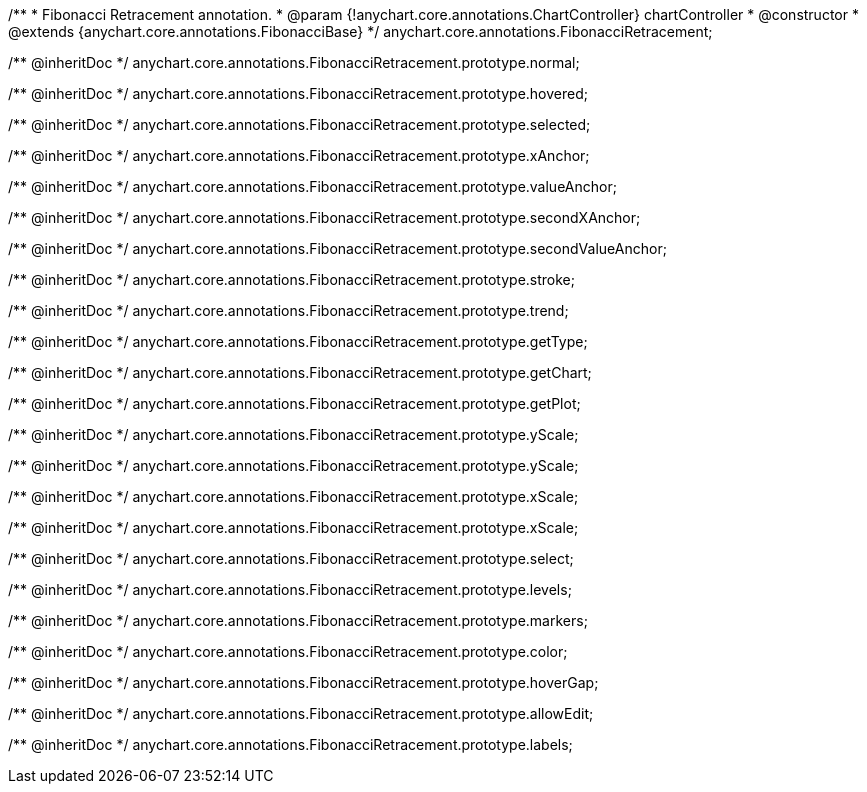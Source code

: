 /**
 * Fibonacci Retracement annotation.
 * @param {!anychart.core.annotations.ChartController} chartController
 * @constructor
 * @extends {anychart.core.annotations.FibonacciBase}
 */
anychart.core.annotations.FibonacciRetracement;

/** @inheritDoc */
anychart.core.annotations.FibonacciRetracement.prototype.normal;

/** @inheritDoc */
anychart.core.annotations.FibonacciRetracement.prototype.hovered;

/** @inheritDoc */
anychart.core.annotations.FibonacciRetracement.prototype.selected;

/** @inheritDoc */
anychart.core.annotations.FibonacciRetracement.prototype.xAnchor;

/** @inheritDoc */
anychart.core.annotations.FibonacciRetracement.prototype.valueAnchor;

/** @inheritDoc */
anychart.core.annotations.FibonacciRetracement.prototype.secondXAnchor;

/** @inheritDoc */
anychart.core.annotations.FibonacciRetracement.prototype.secondValueAnchor;

/** @inheritDoc */
anychart.core.annotations.FibonacciRetracement.prototype.stroke;

/** @inheritDoc */
anychart.core.annotations.FibonacciRetracement.prototype.trend;

/** @inheritDoc */
anychart.core.annotations.FibonacciRetracement.prototype.getType;

/** @inheritDoc */
anychart.core.annotations.FibonacciRetracement.prototype.getChart;

/** @inheritDoc */
anychart.core.annotations.FibonacciRetracement.prototype.getPlot;

/** @inheritDoc */
anychart.core.annotations.FibonacciRetracement.prototype.yScale;

/** @inheritDoc */
anychart.core.annotations.FibonacciRetracement.prototype.yScale;

/** @inheritDoc */
anychart.core.annotations.FibonacciRetracement.prototype.xScale;

/** @inheritDoc */
anychart.core.annotations.FibonacciRetracement.prototype.xScale;

/** @inheritDoc */
anychart.core.annotations.FibonacciRetracement.prototype.select;

/** @inheritDoc */
anychart.core.annotations.FibonacciRetracement.prototype.levels;

/** @inheritDoc */
anychart.core.annotations.FibonacciRetracement.prototype.markers;

/** @inheritDoc */
anychart.core.annotations.FibonacciRetracement.prototype.color;

/** @inheritDoc */
anychart.core.annotations.FibonacciRetracement.prototype.hoverGap;

/** @inheritDoc */
anychart.core.annotations.FibonacciRetracement.prototype.allowEdit;

/** @inheritDoc */
anychart.core.annotations.FibonacciRetracement.prototype.labels;